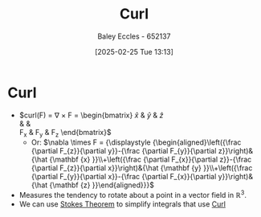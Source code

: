 :PROPERTIES:
:ID:       9b460905-9129-4b46-b670-c67446bfe1a3
:END:
#+title: Curl
#+date: [2025-02-25 Tue 13:13]
#+AUTHOR: Baley Eccles - 652137
#+STARTUP: latexpreview

* Curl
 - $\textrm{curl}(F) = \nabla \times F = \begin{bmatrix}
   \hat{x} & \hat{y} & \hat{z} \\
   \frac{\partial}{\partial x} & \frac{\partial}{\partial y} & \frac{\partial}{\partial z} \\
   F_{x} & F_{y} & F_{z} 
   \end{bmatrix}$
   - Or: $\nabla \times F = {\displaystyle {\begin{aligned}\left({\frac {\partial F_{z}}{\partial y}}-{\frac {\partial F_{y}}{\partial z}}\right)&{\hat {\mathbf {x} }}\\+\left({\frac {\partial F_{x}}{\partial z}}-{\frac {\partial F_{z}}{\partial x}}\right)&{\hat {\mathbf {y} }}\\+\left({\frac {\partial F_{y}}{\partial x}}-{\frac {\partial F_{x}}{\partial y}}\right)&{\hat {\mathbf {z} }}\end{aligned}}}$
 - Measures the tendency to rotate about a point in a vector field in ${\displaystyle \mathbb {R} ^{3}}$.
 - We can use [[id:7452a469-6eed-49be-b90e-3ff68d28b92b][Stokes Theorem]] to simplify integrals that use [[id:9b460905-9129-4b46-b670-c67446bfe1a3][Curl]]
